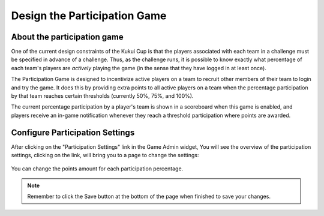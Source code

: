 .. _section-configuration-game-admin-participation-game:

Design the Participation Game
=============================

About the participation game
----------------------------

One of the current design constraints of the Kukui Cup is that the players associated with
each team in a challenge must be specified in advance of a challenge.  Thus, as the
challenge runs, it is possible to know exactly what percentage of each team's players are
*actively* playing the game (in the sense that they have logged in at least once).

The Participation Game is designed to incentivize active players on a team to recruit
other members of their team to login and try the game.  It does this by providing extra
points to all active players on a team when the percentage participation by that team
reaches certain thresholds (currently 50%, 75%, and 100%).

The current percentage participation by a player's team is shown in a scoreboard when this
game is enabled, and players receive an in-game notification whenever they reach a threshold 
participation where points are awarded.

Configure Participation Settings
--------------------------------

After clicking on the "Participation Settings" link in the Game Admin widget, You will see the overview of the participation settings, clicking on the link, will bring you to a page to change the settings:

.. figure:: figs/configuration/configuration-game-admin-participation-game.png
   :width: 600 px
   :align: center

You can change the points amount for each participation percentage.

.. note:: Remember to click the Save button at the bottom of the page when finished to save your changes.

